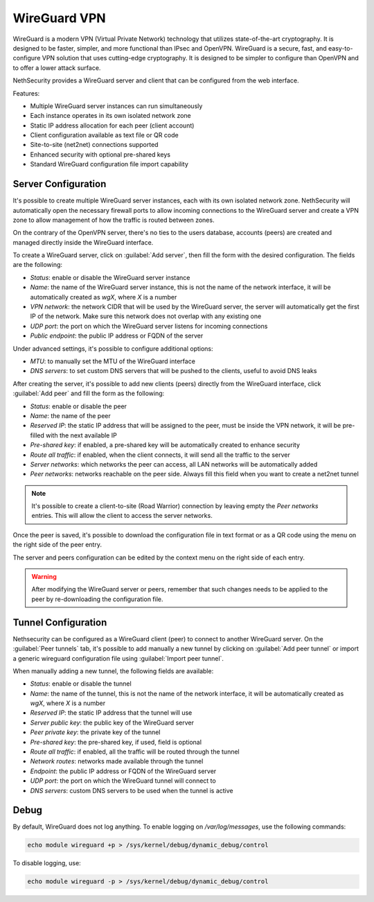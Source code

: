 =============
WireGuard VPN
=============

WireGuard is a modern VPN (Virtual Private Network) technology that utilizes state-of-the-art cryptography.
It is designed to be faster, simpler, and more functional than IPsec and OpenVPN. WireGuard is a secure, fast,
and easy-to-configure VPN solution that uses cutting-edge cryptography. 
It is designed to be simpler to configure than OpenVPN and to offer a lower attack surface.

NethSecurity provides a WireGuard server and client that can be configured from the web interface.

Features:

- Multiple WireGuard server instances can run simultaneously
- Each instance operates in its own isolated network zone
- Static IP address allocation for each peer (client account)
- Client configuration available as text file or QR code
- Site-to-site (net2net) connections supported
- Enhanced security with optional pre-shared keys
- Standard WireGuard configuration file import capability

Server Configuration
====================

It's possible to create multiple WireGuard server instances, each with its own isolated network zone. NethSecurity will automatically open the necessary firewall ports
to allow incoming connections to the WireGuard server and create a VPN zone to allow management of how the traffic is routed between zones.

On the contrary of the OpenVPN server, there's no ties to the users database, accounts (peers) are created and managed directly inside the WireGuard interface.

To create a WireGuard server, click on :guilabel:`Add server`, then fill the form with the desired configuration. The fields are the following:

- `Status`: enable or disable the WireGuard server instance
- `Name`: the name of the WireGuard server instance, this is not the name of the network interface, it will be automatically created as `wgX`, where `X` is a number
- `VPN network`: the network CIDR that will be used by the WireGuard server, the server will automatically get the first IP of the network. Make sure this network does not overlap with any existing one
- `UDP port`: the port on which the WireGuard server listens for incoming connections
- `Public endpoint`: the public IP address or FQDN of the server

Under advanced settings, it's possible to configure additional options:

- `MTU`: to manually set the MTU of the WireGuard interface
- `DNS servers`: to set custom DNS servers that will be pushed to the clients, useful to avoid DNS leaks

After creating the server, it's possible to add new clients (peers) directly from the WireGuard interface, click :guilabel:`Add peer` and fill the form as the following:

- `Status`: enable or disable the peer
- `Name`: the name of the peer
- `Reserved IP`: the static IP address that will be assigned to the peer, must be inside the VPN network, it will be pre-filled with the next available IP
- `Pre-shared key`: if enabled, a pre-shared key will be automatically created to enhance security
- `Route all traffic`: if enabled, when the client connects, it will send all the traffic to the server
- `Server networks`: which networks the peer can access, all LAN networks will be automatically added
- `Peer networks`: networks reachable on the peer side. Always fill this field when you want to create a net2net tunnel

.. note::

  It's possible to create a client-to-site (Road Warrior) connection by leaving empty the `Peer networks` entries. This will allow the client to access the server networks.

Once the peer is saved, it's possible to download the configuration file in text format or as a QR code using the menu on the right side of the peer entry.

The server and peers configuration can be edited by the context menu on the right side of each entry.

.. warning::

  After modifying the WireGuard server or peers, remember that such changes needs to be applied to the peer by re-downloading the configuration file.

Tunnel Configuration
====================

Nethsecurity can be configured as a WireGuard client (peer) to connect to another WireGuard server. On the :guilabel:`Peer tunnels` tab, it's possible to add manually a new tunnel by clicking on :guilabel:`Add peer tunnel` or import a generic wireguard configuration file using :guilabel:`Import peer tunnel`.

When manually adding a new tunnel, the following fields are available:

- `Status`: enable or disable the tunnel
- `Name`: the name of the tunnel, this is not the name of the network interface, it will be automatically created as `wgX`, where `X` is a number
- `Reserved IP`: the static IP address that the tunnel will use
- `Server public key`: the public key of the WireGuard server
- `Peer private key`: the private key of the tunnel
- `Pre-shared key`: the pre-shared key, if used, field is optional
- `Route all traffic`: if enabled, all the traffic will be routed through the tunnel
- `Network routes`: networks made available through the tunnel
- `Endpoint`: the public IP address or FQDN of the WireGuard server
- `UDP port`: the port on which the WireGuard tunnel will connect to
- `DNS servers`: custom DNS servers to be used when the tunnel is active

Debug
=====

By default, WireGuard does not log anything.
To enable logging on `/var/log/messages`, use the following commands:

.. code-block:: bash

    echo module wireguard +p > /sys/kernel/debug/dynamic_debug/control

To disable logging, use:

.. code-block:: bash

    echo module wireguard -p > /sys/kernel/debug/dynamic_debug/control
